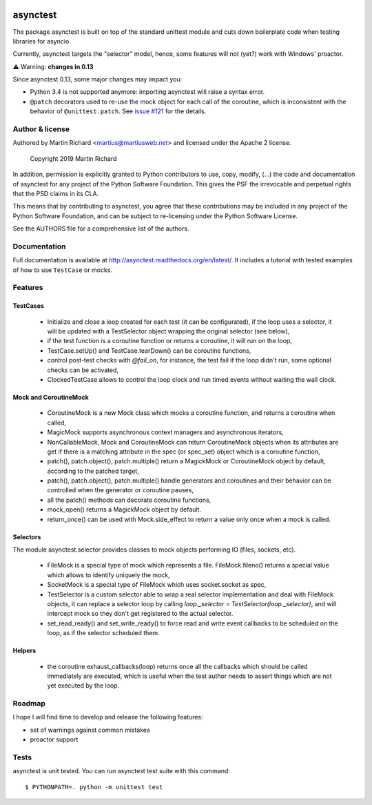 .. image:: https://img.shields.io/pypi/v/asynctest.svg
    :target: https://pypi.python.org/pypi/asynctest
    :alt: PyPI
.. image:: https://travis-ci.org/Martiusweb/asynctest.svg?branch=master
    :target: https://travis-ci.org/Martiusweb/asynctest
    :alt: Travis
.. image:: https://ci.appveyor.com/api/projects/status/github/Martiusweb/asynctest?branch=master&svg=true
    :target: https://ci.appveyor.com/project/Martiusweb/asynctest/branch/master
    :alt: AppVeyor
.. image:: https://img.shields.io/pypi/pyversions/asynctest.svg
    :target: https://pypi.python.org/pypi/asynctest
    :alt: Supported Python versions
.. image:: https://img.shields.io/pypi/implementation/asynctest.svg
    :target: https://pypi.python.org/pypi/asynctest
    :alt: Supported Python implementations

=========
asynctest
=========

The package asynctest is built on top of the standard unittest module and
cuts down boilerplate code when testing libraries for asyncio.

Currently, asynctest targets the "selector" model, hence, some features
will not (yet?) work with Windows' proactor.

⚠️  Warning: **changes in 0.13**

Since asynctest 0.13, some major changes may impact you:

* Python 3.4 is not supported anymore: importing asynctest will raise a syntax
  error.
* ``@patch`` decorators used to re-use the mock object for each call of the
  coroutine, which is inconsistent with the behavior of ``@unittest.patch``.
  See `issue #121 <https://github.com/Martiusweb/asynctest/issues/121>`_ for
  the details.

Author & license
----------------

Authored by Martin Richard <martius@martiusweb.net> and licensed under the
Apache 2 license.

   Copyright 2019 Martin Richard


In addition, permission is explicitly granted to Python contributors to use,
copy, modify, (...) the code and documentation of asynctest for any project of
the Python Software Foundation. This gives the PSF the irrevocable and
perpetual rights that the PSD claims in its CLA.

This means that by contributing to asynctest, you agree that these
contributions may be included in any project of the Python Software Foundation,
and can be subject to re-licensing under the Python Software License.

See the AUTHORS file for a comprehensive list of the authors.

Documentation
-------------

.. image:: https://readthedocs.org/projects/asynctest/badge/
   :target: http://asynctest.readthedocs.org/en/latest/

Full documentation is available at http://asynctest.readthedocs.org/en/latest/.
It includes a tutorial with tested examples of how to use ``TestCase`` or
mocks.

Features
--------

TestCases
~~~~~~~~~

  - Initialize and close a loop created for each test (it can be
    configurated), if the loop uses a selector, it will be updated with
    a TestSelector object wrapping the original selector (see below),

  - if the test function is a coroutine function or returns a coroutine, it
    will run on the loop,

  - TestCase.setUp() and TestCase.tearDown() can be coroutine functions,

  - control post-test checks with `@fail_on`, for instance, the test fail if
    the loop didn't run, some optional checks can be activated,

  - ClockedTestCase allows to control the loop clock and run timed events
    without waiting the wall clock.

Mock and CoroutineMock
~~~~~~~~~~~~~~~~~~~~~~

  - CoroutineMock is a new Mock class which mocks a coroutine function, and
    returns a coroutine when called,

  - MagicMock supports asynchronous context managers and asynchronous
    iterators,

  - NonCallableMock, Mock and CoroutineMock can return CoroutineMock objects
    when its attributes are get if there is a matching attribute in the spec
    (or spec_set) object which is a coroutine function,

  - patch(), patch.object(), patch.multiple() return a MagickMock or
    CoroutineMock object by default, according to the patched target,

  - patch(), patch.object(), patch.multiple() handle generators and coroutines
    and their behavior can be controlled when the generator or coroutine pauses,

  - all the patch() methods can decorate coroutine functions,

  - mock_open() returns a MagickMock object by default.

  - return_once() can be used with Mock.side_effect to return a value only
    once when a mock is called.

Selectors
~~~~~~~~~

The module asynctest.selector provides classes to mock objects performing IO
(files, sockets, etc).

  - FileMock is a special type of mock which represents a file.
    FileMock.fileno() returns a special value which allows to identify uniquely
    the mock,

  - SocketMock is a special type of FileMock which uses socket.socket as spec,

  - TestSelector is a custom selector able to wrap a real selector
    implementation and deal with FileMock objects, it can replace a selector
    loop by calling `loop._selector = TestSelector(loop._selector)`, and will
    intercept mock so they don't get registered to the actual selector.

  - set_read_ready() and set_write_ready() to force read and write event
    callbacks to be scheduled on the loop, as if the selector scheduled them.

Helpers
~~~~~~~

  - the coroutine exhaust_callbacks(loop) returns once all the callbacks which
    should be called immediately are executed, which is useful when the test
    author needs to assert things which are not yet executed by the loop.

Roadmap
-------

I hope I will find time to develop and release the following features:

- set of warnings against common mistakes
- proactor support

Tests
-----

asynctest is unit tested. You can run asynctest test suite with this command::

$ PYTHONPATH=. python -m unittest test
